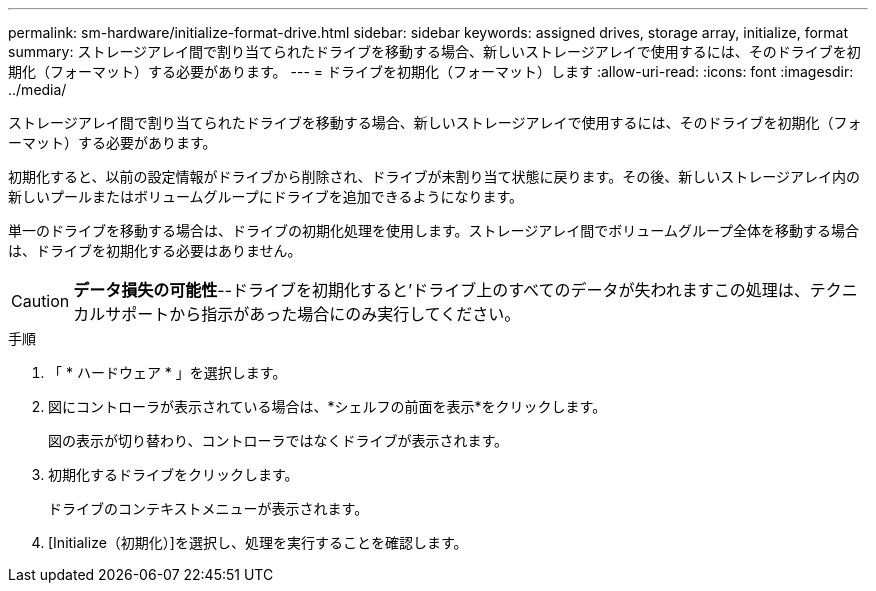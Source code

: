 ---
permalink: sm-hardware/initialize-format-drive.html 
sidebar: sidebar 
keywords: assigned drives, storage array, initialize, format 
summary: ストレージアレイ間で割り当てられたドライブを移動する場合、新しいストレージアレイで使用するには、そのドライブを初期化（フォーマット）する必要があります。 
---
= ドライブを初期化（フォーマット）します
:allow-uri-read: 
:icons: font
:imagesdir: ../media/


[role="lead"]
ストレージアレイ間で割り当てられたドライブを移動する場合、新しいストレージアレイで使用するには、そのドライブを初期化（フォーマット）する必要があります。

初期化すると、以前の設定情報がドライブから削除され、ドライブが未割り当て状態に戻ります。その後、新しいストレージアレイ内の新しいプールまたはボリュームグループにドライブを追加できるようになります。

単一のドライブを移動する場合は、ドライブの初期化処理を使用します。ストレージアレイ間でボリュームグループ全体を移動する場合は、ドライブを初期化する必要はありません。

[CAUTION]
====
*データ損失の可能性*--ドライブを初期化すると'ドライブ上のすべてのデータが失われますこの処理は、テクニカルサポートから指示があった場合にのみ実行してください。

====
.手順
. 「 * ハードウェア * 」を選択します。
. 図にコントローラが表示されている場合は、*シェルフの前面を表示*をクリックします。
+
図の表示が切り替わり、コントローラではなくドライブが表示されます。

. 初期化するドライブをクリックします。
+
ドライブのコンテキストメニューが表示されます。

. [Initialize（初期化）]を選択し、処理を実行することを確認します。

